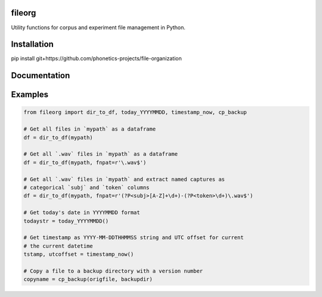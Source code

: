 =======
fileorg
=======

Utility functions for corpus and experiment file management in Python.

============
Installation
============

pip install git+https://github.com/phonetics-projects/file-organization

=============
Documentation
=============

========
Examples
========

.. code-block:: Python

  from fileorg import dir_to_df, today_YYYYMMDD, timestamp_now, cp_backup

  # Get all files in `mypath` as a dataframe
  df = dir_to_df(mypath)

  # Get all `.wav` files in `mypath` as a dataframe
  df = dir_to_df(mypath, fnpat=r'\.wav$')

  # Get all `.wav` files in `mypath` and extract named captures as
  # categorical `subj` and `token` columns
  df = dir_to_df(mypath, fnpat=r'(?P<subj>[A-Z]+\d+)-(?P<token>\d+)\.wav$')

  # Get today's date in YYYYMMDD format
  todaystr = today_YYYYMMDD()

  # Get timestamp as YYYY-MM-DDTHHMMSS string and UTC offset for current
  # the current datetime
  tstamp, utcoffset = timestamp_now()

  # Copy a file to a backup directory with a version number
  copyname = cp_backup(origfile, backupdir)
